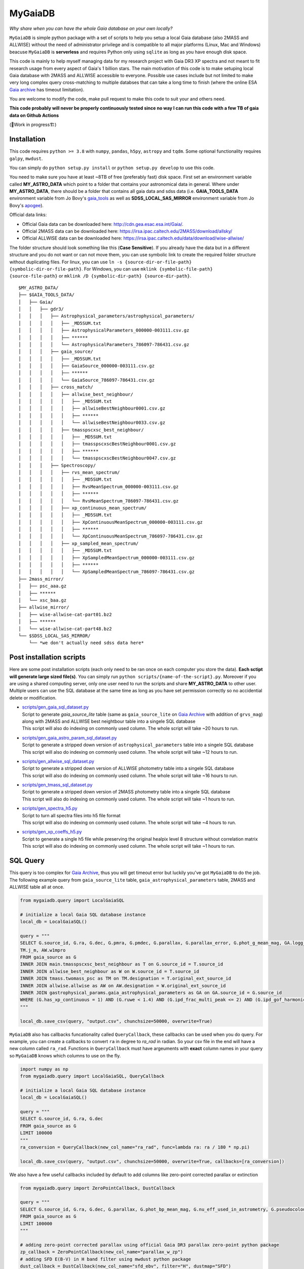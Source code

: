 MyGaiaDB
===============

*Why share when you can have the whole Gaia database on your own locally?*

``MyGaiaDB`` is simple python package with a set of scripts to help you setup a local 
Gaia database (also 2MASS and ALLWISE) without the need of administrator privilege and is compatible to all 
major platforms (Linux, Mac and Windows) beacuse ``MyGaiaDB`` is **serverless** and requires Python 
only using ``sqlite`` as long as you have enough disk space.

This code is mainly to help myself managing data for my research project with Gaia DR3 XP spectra 
and not meant to fit research usage from every aspect of Gaia's 1 billion stars. The main motivation of this 
code is to make setuping local Gaia database with 2MASS and ALLWISE accessible to everyone. Possible use cases include 
but not limited to make very long complex query cross-matching to multiple databses that can take a long time 
to finish (where the online ESA `Gaia archive`_ has timeout limitation).

You are welcome to modify the code, make pull request to make this code to suit your and others need.

**This code probably will never be properly continuously tested since no way I can run this code with a few TB of gaia data on Github Actions**

(🚧Work in progress🏗️)

Installation
---------------

This code requires ``python >= 3.8`` with ``numpy``, ``pandas``, ``h5py``, ``astropy`` and ``tqdm``. Some optional functionality requires ``galpy``, ``mwdust``. 

You can simply do ``python setup.py install`` or ``python setup.py develop`` to use this code.

You need to make sure you have at least ~8TB of free (preferably fast) disk space. First set an 
environment variable called **MY_ASTRO_DATA** which point to a folder that contains your 
astronomical data in general. Where under **MY_ASTRO_DATA**, there should be a folder that contains all 
gaia data and sdss data (i.e. **GAIA_TOOLS_DATA** environment variable from Jo Bovy's 
gaia_tools_ as well as **SDSS_LOCAL_SAS_MIRROR** environment 
variable from Jo Bovy's apogee_).

.. _apogee: https://github.com/jobovy/apogee
.. _gaia_tools: https://github.com/jobovy/gaia_tools

Official data links:

* Official Gaia data can be downloaded here: http://cdn.gea.esac.esa.int/Gaia/. 
* Official 2MASS data can be downloaded here: https://irsa.ipac.caltech.edu/2MASS/download/allsky/
* Official ALLWISE data can be downloaded here: https://irsa.ipac.caltech.edu/data/download/wise-allwise/

The folder structure should look something like this (**Case Sensitive**). If you already have the data but in a different structure and you do 
not want or can not move them, you can use symbolic link to create the required folder structure without duplicating files. 
For linux, you can use ``ln -s {source-dir-or-file-path} {symbolic-dir-or-file-path}``. 
For Windows, you can use ``mklink {symbolic-file-path} {source-file-path}`` or ``mklink /D {symbolic-dir-path} {source-dir-path}``.

::

    $MY_ASTRO_DATA/
    ├── $GAIA_TOOLS_DATA/
    │   ├── Gaia/
    │   │   ├── gdr3/
    │   │   │   ├── Astrophysical_parameters/astrophysical_parameters/
    │   │   │   │   ├── _MD5SUM.txt
    │   │   │   │   ├── AstrophysicalParameters_000000-003111.csv.gz
    │   │   │   │   ├── ******
    │   │   │   │   └── AstrophysicalParameters_786097-786431.csv.gz
    │   │   │   ├── gaia_source/
    │   │   │   │   ├── _MD5SUM.txt
    │   │   │   │   ├── GaiaSource_000000-003111.csv.gz
    │   │   │   │   ├── ******
    │   │   │   │   └── GaiaSource_786097-786431.csv.gz
    │   │   │   ├── cross_match/
    │   │   │   │   ├── allwise_best_neighbour/
    │   │   │   │   │   ├── _MD5SUM.txt
    │   │   │   │   │   ├── allwiseBestNeighbour0001.csv.gz
    │   │   │   │   │   ├── ******
    │   │   │   │   │   └── allwiseBestNeighbour0033.csv.gz
    │   │   │   │   ├── tmasspscxsc_best_neighbour/
    │   │   │   │   │   ├── _MD5SUM.txt
    │   │   │   │   │   ├── tmasspscxscBestNeighbour0001.csv.gz
    │   │   │   │   │   ├── ******
    │   │   │   │   │   └── tmasspscxscBestNeighbour0047.csv.gz
    │   │   │   ├── Spectroscopy/
    │   │   │   │   ├── rvs_mean_spectrum/
    │   │   │   │   │   ├── _MD5SUM.txt
    │   │   │   │   │   ├── RvsMeanSpectrum_000000-003111.csv.gz
    │   │   │   │   │   ├── ******
    │   │   │   │   │   └── RvsMeanSpectrum_786097-786431.csv.gz
    │   │   │   │   ├── xp_continuous_mean_spectrum/
    │   │   │   │   │   ├── _MD5SUM.txt
    │   │   │   │   │   ├── XpContinuousMeanSpectrum_000000-003111.csv.gz
    │   │   │   │   │   ├── ******
    │   │   │   │   │   └── XpContinuousMeanSpectrum_786097-786431.csv.gz
    │   │   │   │   ├── xp_sampled_mean_spectrum/
    │   │   │   │   │   ├── _MD5SUM.txt
    │   │   │   │   │   ├── XpSampledMeanSpectrum_000000-003111.csv.gz
    │   │   │   │   │   ├── ******
    │   │   │   │   │   └── XpSampledMeanSpectrum_786097-786431.csv.gz
    ├── 2mass_mirror/
    │   ├── psc_aaa.gz
    │   ├── ******
    │   └── xsc_baa.gz
    ├── allwise_mirror/
    │   ├── wise-allwise-cat-part01.bz2
    │   ├── ******
    │   └── wise-allwise-cat-part48.bz2
    └── $SDSS_LOCAL_SAS_MIRROR/
        └── *we don't actually need sdss data here*

Post installation scripts
--------------------------------
Here are some post installation scripts (each only need to be ran once on each computer you store the data). 
**Each sctipt will generate large sized file(s)**. You can simply run ``python scripts/{name-of-the-script}.py``. 
Moreover if you are using a shared computing server, only one user need to run the scripts and share **MY_ASTRO_DATA** to other user.
Multiple users can use the SQL database at the same time as long as you have set permission correctly so no accidential delete or modification.

-   | `scripts/gen_gaia_sql_dataset.py`_
    | Script to generate `gaia_source_lite` table (same as ``gaia_source_lite`` on `Gaia Archive`_ with addition of ``grvs_mag``) along with 2MASS and ALLWISE best neightbour table into a singele SQL database
    | This script will also do indexing on commonly used column. The whole script will take ~20 hours to run.
-   | `scripts/gen_gaia_astro_param_sql_dataset.py`_
    | Script to generate a stripped down version of ``astrophysical_parameters`` table into a singele SQL database
    | This script will also do indexing on commonly used column. The whole script will take ~12 hours to run.
-   | `scripts/gen_allwise_sql_dataset.py`_
    | Script to generate a stripped down version of ALLWISE photometry table into a singele SQL database
    | This script will also do indexing on commonly used column. The whole script will take ~16 hours to run.
-   | `scripts/gen_tmass_sql_dataset.py`_
    | Script to generate a stripped down version of 2MASS photometry table into a singele SQL database
    | This script will also do indexing on commonly used column. The whole script will take ~1 hours to run.
-   | `scripts/gen_spectra_h5.py`_
    | Script to turn all spectra files into h5 file format
    | This script will also do indexing on commonly used column. The whole script will take ~4 hours to run.
-   | `scripts/gen_xp_coeffs_h5.py`_
    | Script to generate a single h5 file while preserving the original healpix level 8 structure without correlation matrix
    | This script will also do indexing on commonly used column. The whole script will take ~1 hours to run.

.. _scripts/gen_gaia_sql_dataset.py: scripts/gen_gaia_sql_dataset.py
.. _scripts/gen_gaia_astro_param_sql_dataset.py: scripts/gen_gaia_astro_param_sql_dataset.py
.. _scripts/gen_allwise_sql_dataset.py: scripts/gen_allwise_sql_dataset.py
.. _scripts/gen_tmass_sql_dataset.py: scripts/gen_tmass_sql_dataset.py
.. _scripts/gen_spectra_h5.py: scripts/gen_spectra_h5.py
.. _scripts/gen_xp_coeffs_h5.py: scripts/gen_xp_coeffs_h5.py

SQL Query
------------

This query is too complex for `Gaia Archive`_, thus you will get timeout error but luckily you've got ``MyGaiaDB`` to do the job. 
The following example query from ``gaia_source_lite`` table, ``gaia_astrophysical_parameters`` table, 2MASS and ALLWISE table all at once.

.. _Gaia Archive: https://gea.esac.esa.int/archive/

..  code-block:: python

    from mygaiadb.query import LocalGaiaSQL

    # initialize a local Gaia SQL database instance
    local_db = LocalGaiaSQL()

    query = """
    SELECT G.source_id, G.ra, G.dec, G.pmra, G.pmdec, G.parallax, G.parallax_error, G.phot_g_mean_mag, GA.logg_gspspec,
    TM.j_m, AW.w1mpro
    FROM gaia_source as G
    INNER JOIN main.tmasspscxsc_best_neighbour as T on G.source_id = T.source_id
    INNER JOIN allwise_best_neighbour as W on W.source_id = T.source_id
    INNER JOIN tmass.twomass_psc as TM on TM.designation = T.original_ext_source_id
    INNER JOIN allwise.allwise as AW on AW.designation = W.original_ext_source_id
    INNER JOIN gastrophysical_params.gaia_astrophysical_parameters as GA on GA.source_id = G.source_id
    WHERE (G.has_xp_continuous = 1) AND (G.ruwe < 1.4) AND (G.ipd_frac_multi_peak <= 2) AND (G.ipd_gof_harmonic_amplitude<0.1) AND (GA.logg_gspspec < 3.0)
    """

    local_db.save_csv(query, "output.csv", chunchsize=50000, overwrite=True)

``MyGaiaDB`` also has callbacks funcationality called ``QueryCallback``, these callbacks can be used when you do query. For example, 
you can create a callbacks to convert ``ra`` in degree to `ra_rad` in radian. So your csv file in the end will have a new column 
called ``ra_rad``. Functions in ``QueryCallback`` must have argeuments with **exact** column names in your query so ``MyGaiaDB`` knows 
which columns to use on the fly.

..  code-block:: python

    import numpy as np
    from mygaiadb.query import LocalGaiaSQL, QueryCallback

    # initialize a local Gaia SQL database instance
    local_db = LocalGaiaSQL()

    query = """
    SELECT G.source_id, G.ra, G.dec
    FROM gaia_source as G
    LIMIT 100000
    """
    ra_conversion = QueryCallback(new_col_name="ra_rad", func=lambda ra: ra / 180 * np.pi)

    local_db.save_csv(query, "output.csv", chunchsize=50000, overwrite=True, callbacks=[ra_conversion])

We also have a few useful callbacks included by default to add columns like zero-point corrected parallax or extinction

..  code-block:: python

    from mygaiadb.query import ZeroPointCallback, DustCallback

    query = """
    SELECT G.source_id, G.ra, G.dec, G.parallax, G.phot_bp_mean_mag, G.nu_eff_used_in_astrometry, G.pseudocolour, G.astrometric_params_solved
    FROM gaia_source as G
    LIMIT 100000
    """

    # adding zero-point corrected parallax using official Gaia DR3 parallax zero-point python package
    zp_callback = ZeroPointCallback(new_col_name="parallax_w_zp")
    # adding SFD E(B-V) in H band filter using mwdust python package
    dust_callback = DustCallback(new_col_name="sfd_ebv", filter="H", dustmap="SFD")

    local_db.save_csv(query, "output.csv", chunchsize=50000, overwrite=True, callbacks=[zp_callback, dust_callback])

Spectroscopy Query
--------------------

There can be use case where you want to run a function (e.g. a machine learning model) to a large batch of source_id with reasonable memory usage. 
You can use ``MyGaiaDB`` to do that too in batch

..  code-block:: python

    from mygaiadb.spec import yield_xp_coeffs

    for i in yield_xp_coeffs(a_very_long_source_id_array):
        coeffs, idx = i
        # XP coeffs of idx from the original a_very_long_source_id_array

For example you want to infer `M_H` with your machine learning model

..  code-block:: python

    from mygaiadb.spec import yield_xp_coeffs

    m_h = np.ones(len(a_very_long_source_id_array)) * -9999.
    for i in yield_xp_coeffs(a_very_long_source_id_array):
        coeffs, idx = i
        m_h[idx] = your_ml_model(coeffs)

Authors
-------------
-  | **Henry Leung** - henrysky_
   | University of Toronto
   | Contact Henry: henrysky.leung [at] utoronto.ca

License
-------------
This project is licensed under the MIT License - see the `LICENSE`_ file for details

.. _LICENSE: LICENSE
.. _henrysky: https://github.com/henrysky
